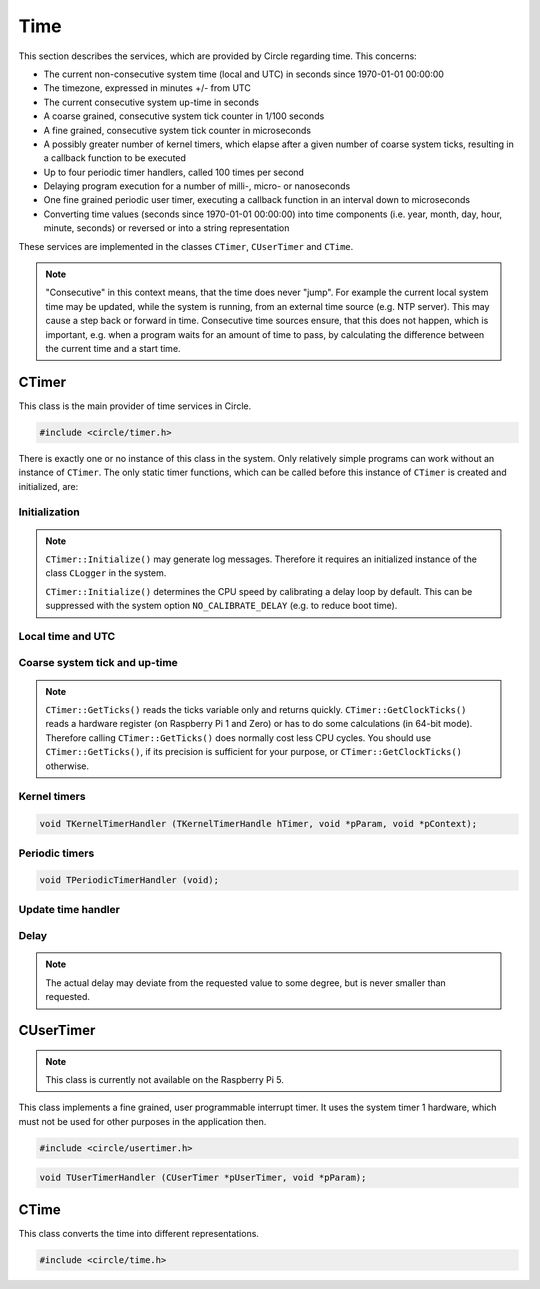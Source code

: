 Time
~~~~

This section describes the services, which are provided by Circle regarding time. This concerns:

* The current non-consecutive system time (local and UTC) in seconds since 1970-01-01 00:00:00
* The timezone, expressed in minutes +/- from UTC
* The current consecutive system up-time in seconds
* A coarse grained, consecutive system tick counter in 1/100 seconds
* A fine grained, consecutive system tick counter in microseconds
* A possibly greater number of kernel timers, which elapse after a given number of coarse system ticks, resulting in a callback function to be executed
* Up to four periodic timer handlers, called 100 times per second
* Delaying program execution for a number of milli-, micro- or nanoseconds
* One fine grained periodic user timer, executing a callback function in an interval down to microseconds
* Converting time values (seconds since 1970-01-01 00:00:00) into time components (i.e. year, month, day, hour, minute, seconds) or reversed or into a string representation

These services are implemented in the classes ``CTimer``, ``CUserTimer`` and ``CTime``.

.. note::

	"Consecutive" in this context means, that the time does never "jump". For example the current local system time may be updated, while the system is running, from an external time source (e.g. NTP server). This may cause a step back or forward in time. Consecutive time sources ensure, that this does not happen, which is important, e.g. when a program waits for an amount of time to pass, by calculating the difference between the current time and a start time.

CTimer
^^^^^^

This class is the main provider of time services in Circle.

.. code-block:: c++

	#include <circle/timer.h>

.. cpp:class:: CTimer

There is exactly one or no instance of this class in the system. Only relatively simple programs can work without an instance of ``CTimer``. The only static timer functions, which can be called before this instance of ``CTimer`` is created and initialized, are:

.. cpp:function:: static unsigned CTimer::GetClockTicks (void)

	Returns the current value of the fine grained, consecutive system tick counter in microseconds. It does not necessarily start at zero and may overrun after a while. It continues to count from zero then.

.. cpp:function:: static u64 CTimer::GetClockTicks64 (void)

	Returns the current value of the fine grained, consecutive system tick counter in microseconds. It does not necessarily start at zero, but does not wrap.

.. c:macro:: CLOCKHZ

	Frequency of the fine grained, consecutive system tick counter (1000000).

.. cpp:function:: static void CTimer::SimpleMsDelay (unsigned nMilliSeconds)
.. cpp:function:: static void CTimer::SimpleusDelay (unsigned nMicroSeconds)

	Delay the program execution by the given amount of time.

Initialization
""""""""""""""

.. cpp:function:: CTimer::CTimer (CInterruptSystem *pInterruptSystem)

	Creates the instance of ``CTimer``.

.. cpp:function:: boolean CTimer::Initialize (void)

	Initializes and activates the system timer services. Returns ``TRUE`` on success.

.. note::

	``CTimer::Initialize()`` may generate log messages. Therefore it requires an initialized instance  of the class ``CLogger`` in the system.

	``CTimer::Initialize()`` determines the CPU speed by calibrating a delay loop by default. This can be suppressed with the system option ``NO_CALIBRATE_DELAY`` (e.g. to reduce boot time).

.. cpp:function:: static CTimer *CTimer::Get (void)

	Returns a pointer to the single instance of ``CTimer``.

Local time and UTC
""""""""""""""""""

.. cpp:function:: boolean CTimer::SetTimeZone (int nMinutesDiff)
.. cpp:function:: int CTimer::GetTimeZone (void) const

	Sets or returns the current timezone in minutes difference to UTC.

.. cpp:function:: boolean CTimer::SetTime (unsigned nTime, boolean bLocal = TRUE)

	Sets the current system time in seconds since 1970-01-01 00:00:00. The time is given according to the timezone by default or in UTC, if the parameter ``bLocal`` is FALSE. Returns ``TRUE``, if the time is valid.

.. cpp:function:: unsigned CTimer::GetTime (void) const
.. cpp:function:: unsigned CTimer::GetLocalTime (void) const
.. cpp:function:: boolean CTimer::GetLocalTime (unsigned *pSeconds, unsigned *pMicroSeconds)

	Returns the current local system time in seconds since 1970-01-01 00:00:00. The third variant always returns ``TRUE``.

.. cpp:function:: unsigned CTimer::GetUniversalTime (void) const
.. cpp:function:: boolean CTimer::GetUniversalTime (unsigned *pSeconds, unsigned *pMicroSeconds)

	Returns the current universal system time (UTC) in seconds since 1970-01-01 00:00:00. This value may be invalid, if the time was not set and the timezone difference is greater than zero. The third variant returns ``FALSE`` in this case.

.. cpp:function:: CString *CTimer::GetTimeString (void)

	Returns the current local system time as a string (format ``"[MMM dD ]HH:MM:SS.ss"``). Returns zero, when ``Initialize()`` has not been called yet. The resulting ``CString`` object must be deleted by the caller.

Coarse system tick and up-time
""""""""""""""""""""""""""""""

.. cpp:function:: unsigned CTimer::GetTicks (void) const

	Returns the current value of the coarse grained, consecutive system tick counter in 1/100 seconds units.

.. note::

	``CTimer::GetTicks()`` reads the ticks variable only and returns quickly. ``CTimer::GetClockTicks()`` reads a hardware register (on Raspberry Pi 1 and Zero) or has to do some calculations (in 64-bit mode). Therefore calling ``CTimer::GetTicks()`` does normally cost less CPU cycles. You should use ``CTimer::GetTicks()``, if its precision is sufficient for your purpose, or ``CTimer::GetClockTicks()`` otherwise.

.. c:macro:: HZ

	Frequency of the coarse grained, consecutive system tick counter (100).

.. cpp:function:: unsigned CTimer::GetUptime (void) const

	Returns the system up-time in seconds, since the class ``CTimer`` has been initialized.

Kernel timers
"""""""""""""

.. cpp:function:: TKernelTimerHandle CTimer::StartKernelTimer (unsigned nDelay, TKernelTimerHandler *pHandler, void *pParam = 0, void *pContext = 0)

	Start a kernel timer, which elapses after ``nDelay`` coarse system ticks (100 Hz). Call ``pHandler`` on elapse with the given values of ``pParam`` and ``pContext``. Returns a handle to the started timer. ``TKernelTimerHandler`` has the following prototype:

.. code-block:: c++

	void TKernelTimerHandler (TKernelTimerHandle hTimer, void *pParam, void *pContext);

.. c:macro:: MSEC2HZ(msecs)

	A macro, which converts milliseconds into coarse system ticks.

.. cpp:function:: void CTimer::CancelKernelTimer (TKernelTimerHandle hTimer)

	Cancel (remove) the kernel timer given with the handle ``hTimer``. It will not elapse any more.

Periodic timers
"""""""""""""""

.. cpp:function:: void CTimer::RegisterPeriodicHandler (TPeriodicTimerHandler *pHandler)

	Register a periodic timer handler, which is called ``HZ`` times (100) per second. Up to four handlers are allowed. ``TPeriodicTimerHandler`` has the following prototype:

.. code-block:: c++

	void TPeriodicTimerHandler (void);

Update time handler
"""""""""""""""""""

.. cpp:function:: void CTimer::RegisterUpdateTimeHandler (TUpdateTimeHandler *pHandler)

	Register a handler, which is called when ``SetTime()`` is invoked. This allows the application to apply additional checks, before the new time is set.

.. c:type:: boolean TUpdateTimeHandler (unsigned nNewTime, unsigned nOldTime)

	The handler gets the ``nNewTime`` to be set and the current ``nOldTime`` in seconds since 1970-01-01 00:00:00 UTC, and returns ``TRUE``, if the new time can be set or ``FALSE``, if the time is invalid. The call to ``SetTime()`` is ignored then.

Delay
"""""

.. cpp:function:: void CTimer::MsDelay (unsigned nMilliSeconds)
.. cpp:function:: void CTimer::usDelay (unsigned nMicroSeconds)
.. cpp:function:: void CTimer::nsDelay (unsigned nNanoSeconds)

	Delay the program execution by the given amount of time. These functions should be used, when an instance of ``CTimer`` is available in the system (i.e. instead of ``SimpleMsDelay()`` and ``SimpleusDelay()``).

.. note::

	The actual delay may deviate from the requested value to some degree, but is never smaller than requested.

CUserTimer
^^^^^^^^^^

.. note::

	This class is currently not available on the Raspberry Pi 5.

This class implements a fine grained, user programmable interrupt timer. It uses the system timer 1 hardware, which must not be used for other purposes in the application then.

.. code-block:: c++

	#include <circle/usertimer.h>

.. cpp:class:: CUserTimer

.. cpp:function:: CUserTimer::CUserTimer (CInterruptSystem *pInterruptSystem, TUserTimerHandler *pHandler, void *pParam = 0, boolean bUseFIQ = FALSE)

	Creates an instance of ``CUserTimer``. Only one is allowed. ``pHandler`` is a pointer to the callback function, which is executed, when the user timer elapses. By default the IRQ is used to trigger the interrupt. ``bUseFIQ`` has to be set to ``TRUE`` to use the FIQ instead (e.g. for high frequencies). ``TUserTimerHandler`` has this prototype:

.. code-block:: c++

	void TUserTimerHandler (CUserTimer *pUserTimer, void *pParam);

.. cpp:function:: boolean CUserTimer::Initialize (void)

	Initializes the user timer. Returns ``TRUE`` on success. Automatically starts the user timer with a delay of 1 hour.

.. cpp:function:: void CUserTimer::Stop (void)

	Stops the user timer. It has to be re-initialized to be used again.

.. cpp:function:: void CUserTimer::Start (unsigned nDelayMicros)

	(Re-)starts the user timer to elapse after the given number of microseconds (> 1). This method must be called from the user timer handler to a set new delay. It can be called on a running user timer to update the delay.

.. c:macro:: USER_CLOCKHZ

	Frequency of the user timer (1000000).

CTime
^^^^^

This class converts the time into different representations.

.. code-block:: c++

	#include <circle/time.h>

.. c:type:: time_t

	Time representation (normally) in seconds since 1970-01-01 00:00:00.

.. cpp:class:: CTime

.. cpp:function:: CTime::CTime (void)

	Creates an instance of ``CTime``.

.. cpp:function:: CTime::CTime (const CTime &rSource)

	Creates an instance of ``CTime`` from a different ``CTime`` object (copy constructor).

.. cpp:function:: void CTime::Set (time_t Time)

	Sets the time to the number seconds since 1970-01-01 00:00:00.

.. cpp:function:: boolean CTime::SetTime (unsigned nHours, unsigned nMinutes, unsigned nSeconds)

	Sets the time from its components hours (0-23), minutes (0-59) and seconds (0-59). Returns ``TRUE`` if the time is valid.

.. cpp:function:: boolean CTime::SetDate (unsigned nMonthDay, unsigned nMonth, unsigned nYear)

	Sets the date from its components month-day (1-31), month (1-12) and year (1970-). Returns ``TRUE`` if the date is valid.

.. cpp:function:: time_t CTime::Get (void) const

	Returns the time in the number seconds since 1970-01-01 00:00:00.

.. cpp:function:: unsigned CTime::GetSeconds (void) const
.. cpp:function:: unsigned CTime::GetMinutes (void) const
.. cpp:function:: unsigned CTime::GetHours (void) const
.. cpp:function:: unsigned CTime::GetMonthDay (void) const
.. cpp:function:: unsigned CTime::GetMonth (void) const
.. cpp:function:: unsigned CTime::GetYear (void) const

	Return the components of the time. See ``SetTime()`` and ``SetDate()`` for the possible value ranges.

.. cpp:function:: unsigned CTime::GetWeekDay (void) const

	Returns the weekday (0-6, Sun-Sat).

.. cpp:function:: const char *CTime::GetString (void)

	Returns a string representation of the time. The format is ``"WWW MMM DD HH:MM:SS YYYY"``, where "WWW" is the weekday.
